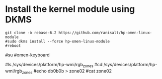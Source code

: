 
* Install the kernel module using DKMS
#+begin_src shell
git clone -b rebase-6.2 https://github.com/ranisalt/hp-omen-linux-module
#sudo dkms install --force hp-omen-linux-module
#reboot
#+end_src

# Run my omen-keyboard script as root to set a color value to RGB zones
#su
#omen-keyboard

# You can now modify and read the RGB values manually
#ls /sys/devices/platform/hp-wmi/rgb_zones
#cd /sys/devices/platform/hp-wmi/rgb_zones
#echo db0b0b > zone02
#cat zone02
